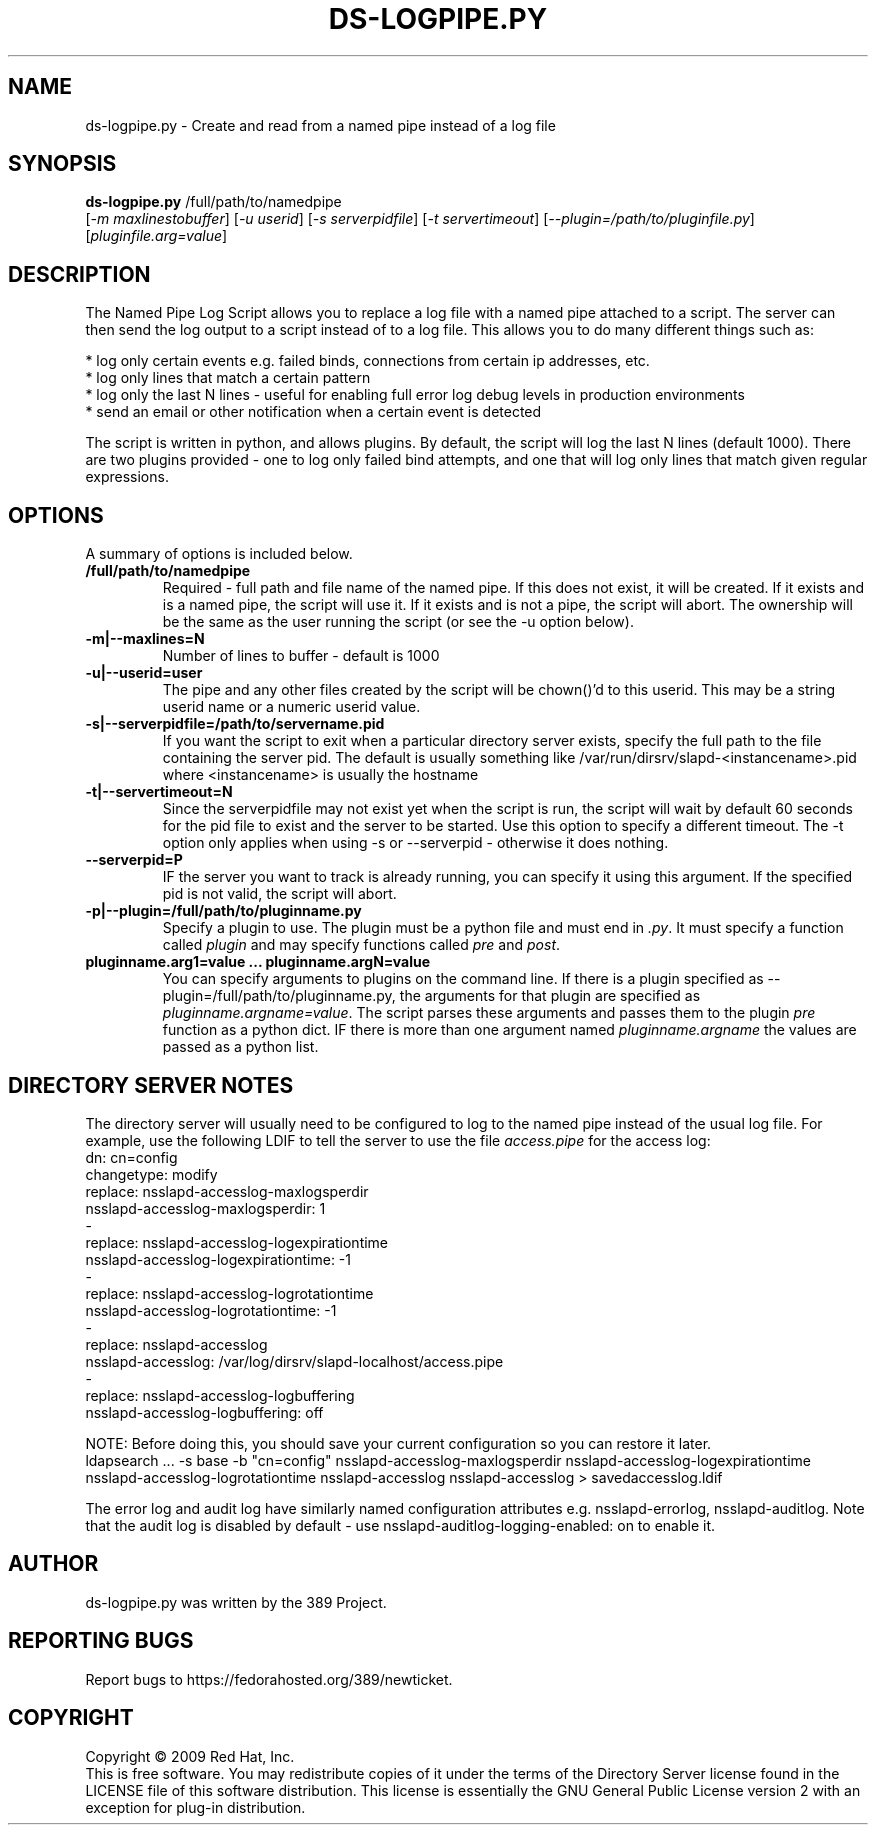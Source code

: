.\"                                      Hey, EMACS: -*- nroff -*-
.\" First parameter, NAME, should be all caps
.\" Second parameter, SECTION, should be 1-8, maybe w/ subsection
.\" other parameters are allowed: see man(7), man(1)
.TH DS-LOGPIPE.PY 1 "November 24, 2009"
.\" Please adjust this date whenever revising the manpage.
.\"
.\" Some roff macros, for reference:
.\" .nh        disable hyphenation
.\" .hy        enable hyphenation
.\" .ad l      left justify
.\" .ad b      justify to both left and right margins
.\" .nf        disable filling
.\" .fi        enable filling
.\" .br        insert line break
.\" .sp <n>    insert n+1 empty lines
.\" for manpage-specific macros, see man(7)
.SH NAME
ds-logpipe.py \- Create and read from a named pipe instead of a log file
.SH SYNOPSIS
.B ds\-logpipe.py
/full/path/to/namedpipe
       [\fI-m maxlinestobuffer\fR] [\fI-u userid\fR] [\fI-s serverpidfile\fR] [\fI-t servertimeout\fR] [\fI--plugin=/path/to/pluginfile.py\fR] [\fIpluginfile.arg=value\fR]

.PP
.SH DESCRIPTION
The Named Pipe Log Script allows you to replace a log file with a named pipe attached to a script. The server can then send the log output to a script instead of to a log file. This allows you to do many different things such as:

 * log only certain events e.g. failed binds, connections from certain ip addresses, etc.
 * log only lines that match a certain pattern
 * log only the last N lines - useful for enabling full error log debug levels in production environments
 * send an email or other notification when a certain event is detected 

The script is written in python, and allows plugins. By default, the script will log the last N lines (default 1000). There are two plugins provided - one to log only failed bind attempts, and one that will log only lines that match given regular expressions.
.PP
.\" TeX users may be more comfortable with the \fB<whatever>\fP and
.\" \fI<whatever>\fP escape sequences to invode bold face and italics, 
.\" respectively.
.SH OPTIONS
A summary of options is included below.
.TP
.B /full/path/to/namedpipe
Required - full path and file name of the named pipe. If this does not exist, it will be created.  If it exists and is a named pipe, the script will use it.  If it exists and is not a pipe, the script will abort.  The ownership will be the same as the user running the script (or see the \-u option below).
.TP
.B \-m|\-\-maxlines=N
Number of lines to buffer - default is 1000
.TP
.B \-u|\-\-userid=user
The pipe and any other files created by the script will be chown()'d to this userid.  This may be a string userid name or a numeric userid value.
.TP
.B \-s|\-\-serverpidfile=/path/to/servername.pid
If you want the script to exit when a particular directory server exists, specify the full path to the file containing the server pid.  The default is usually something like /var/run/dirsrv/slapd-<instancename>.pid where <instancename> is usually the hostname
.TP
.B \-t|\-\-servertimeout=N
Since the serverpidfile may not exist yet when the script is run, the script will wait by default 60 seconds for the pid file to exist and the server to be started.  Use this option to specify a different timeout. The \-t option only applies when using \-s or \-\-serverpid - otherwise it does nothing.
.TP
.B \-\-serverpid=P
IF the server you want to track is already running, you can specify it using this argument.  If the specified pid is not valid, the script will abort.
.TP
.B \-p|\-\-plugin=/full/path/to/pluginname.py
Specify a plugin to use.  The plugin must be a python file and must end in \fI.py\fR.  It must specify a function called \fIplugin\fR and may specify functions called \fIpre\fR and \fIpost\fR.
.TP
.B pluginname.arg1=value ... pluginname.argN=value
You can specify arguments to plugins on the command line.  If there is a plugin specified as \-\-plugin=/full/path/to/pluginname.py, the arguments for that plugin are specified as \fIpluginname.argname=value\fR.  The script parses these arguments and passes them to the plugin \fIpre\fR function as a python dict.  IF there is more than one argument named \fIpluginname.argname\fR the values are passed as a python list.
.SH DIRECTORY SERVER NOTES
The directory server will usually need to be configured to log to the named pipe instead of the usual log file.  For example, use the following LDIF to tell the server to use the file \fIaccess.pipe\fR for the access log:
 dn: cn=config
 changetype: modify
 replace: nsslapd-accesslog-maxlogsperdir
 nsslapd-accesslog-maxlogsperdir: 1
 -
 replace: nsslapd-accesslog-logexpirationtime
 nsslapd-accesslog-logexpirationtime: \-1
 -
 replace: nsslapd-accesslog-logrotationtime
 nsslapd-accesslog-logrotationtime: \-1
 -
 replace: nsslapd-accesslog
 nsslapd-accesslog: /var/log/dirsrv/slapd-localhost/access.pipe
 -
 replace: nsslapd-accesslog-logbuffering
 nsslapd-accesslog-logbuffering: off

NOTE: Before doing this, you should save your current configuration so you can restore it later.
 ldapsearch ... \-s base \-b "cn=config" nsslapd-accesslog-maxlogsperdir nsslapd-accesslog-logexpirationtime \
  nsslapd-accesslog-logrotationtime nsslapd-accesslog nsslapd-accesslog > savedaccesslog.ldif

The error log and audit log have similarly named configuration attributes e.g. nsslapd-errorlog, nsslapd-auditlog.  Note that the audit log is disabled by default - use nsslapd-auditlog-logging-enabled: on to enable it.
.br
.SH AUTHOR
ds-logpipe.py was written by the 389 Project.
.SH "REPORTING BUGS"
Report bugs to https://fedorahosted.org/389/newticket.
.SH COPYRIGHT
Copyright \(co 2009 Red Hat, Inc.
.br
This is free software.  You may redistribute copies of it under the terms of
the Directory Server license found in the LICENSE file of this
software distribution.  This license is essentially the GNU General Public
License version 2 with an exception for plug-in distribution.
